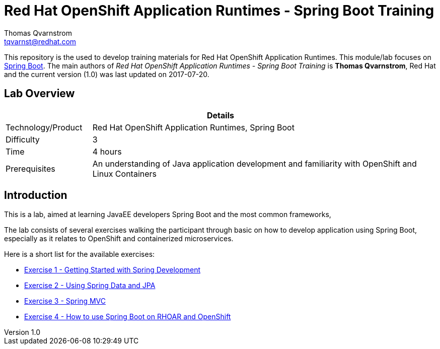 = Red Hat OpenShift Application Runtimes - Spring Boot Training
Thomas Qvarnstrom <tqvarnst@redhat.com>

:sectnums!:
:toc: left
:revnumber: 1.0
:revdate: 2017-07-20

This repository is the used to develop training materials for Red Hat OpenShift Application Runtimes. This module/lab focuses on https://projects.spring.io/spring-boot/[Spring Boot]. The main authors of _{doctitle}_ is *{author}*, Red Hat and the current version ({revnumber}) was last updated on {revdate}.

== Lab Overview

[cols="1,4", options="header"]
|===
2+|  Details
| Technology/Product | Red Hat OpenShift Application Runtimes, Spring Boot
| Difficulty | 3
| Time | 4 hours
| Prerequisites | An understanding of Java application development and familiarity with OpenShift and Linux Containers
|===


== Introduction

This is a lab, aimed at learning JavaEE developers Spring Boot and the most common frameworks, 

The lab consists of several exercises walking the participant through basic on how to develop application using Spring Boot, especially as it relates to OpenShift and containerized microservices.

Here is a short list for the available exercises:

* link:lab1/docs/lab1-instructions.adoc[Exercise 1 - Getting Started with Spring Development]
* link:lab2/docs/lab2-instructions.adoc[Exercise 2 - Using Spring Data and JPA]
* link:lab3/docs/lab3-instructions.adoc[Exercise 3 - Spring MVC]
* link:lab4/docs/lab4-instructions.adoc[Exercise 4 - How to use Spring Boot on RHOAR and OpenShift]
